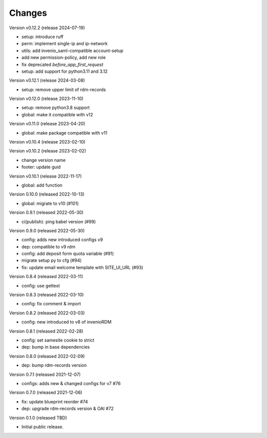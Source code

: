 ..
    Copyright (C) 2020 - 2022 Graz University of Technology.

    invenio-config-tugraz is free software; you can redistribute it and/or
    modify it under the terms of the MIT License; see LICENSE file for more
    details.

Changes
=======

Version v0.12.2 (release 2024-07-19)

- setup: introduce ruff
- perm: implement single-ip and ip-network
- utils: add invenio_saml-compatible account-setup
- add new permission-policy, add new role
- fix deprecated `before_app_first_request`
- setup: add support for python3.11 and 3.12


Version v0.12.1 (release 2024-03-08)

- setup: remove upper limit of rdm-records


Version v0.12.0 (release 2023-11-10)

- setup: remove python3.8 support
- global: make it compatible with v12


Version v0.11.0 (release 2023-04-20)

- global: make package compatible with v11


Version v0.10.4 (release 2023-02-10)




Version v0.10.2 (release 2023-02-02)

- change version name
- footer: update guid


Version v0.10.1 (release 2022-11-17)

- global: add function

Version 0.10.0 (released 2022-10-13)

- global: migrate to v10 (#101)

Version 0.9.1 (released 2022-05-30)

- ci(publish): ping babel version (#99)

Version 0.9.0 (released 2022-05-30)

- config: adds new introduced configs v9
- dep: compatible to v9 rdm
- config: add deposit form quota variable (#91)
- migrate setup py to cfg (#94)
- fix: update email welcome template with SITE_UI_URL (#93)

Version 0.8.4 (released 2022-03-11)

- config: use gettext

Version 0.8.3 (released 2022-03-10)

- config: fix comment & import

Version 0.8.2 (released 2022-03-03)

- config: new introduced to v8 of invenioRDM

Version 0.8.1 (released 2022-02-28)

- config: set samesite cookie to strict
- dep: bump in base dependencies

Version 0.8.0 (released 2022-02-09)

- dep: bump rdm-records version

Version 0.7.1 (released 2021-12-07)

- configs: adds new & changed configs for v7 #76

Version 0.7.0 (released 2021-12-06)

- fix: update blueprint reorder #74
- dep: upgrade rdm-records version & OAI #72

Version 0.1.0 (released TBD)

- Initial public release.
